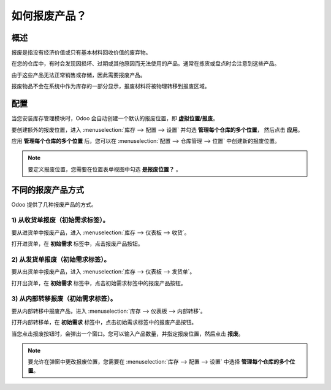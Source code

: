 ======================
如何报废产品？
======================

概述
========

报废是指没有经济价值或只有基本材料回收价值的废弃物。

在您的仓库中，有时会发现因损坏、过期或其他原因而无法使用的产品。通常在拣货或盘点时会注意到这些产品。

由于这些产品无法正常销售或存储，因此需要报废产品。

报废物品不会在系统中作为库存的一部分显示，报废材料将被物理转移到报废区域。

配置
=============

当您安装库存管理模块时，Odoo 会自动创建一个默认的报废位置，即 **虚拟位置/报废**。

要创建额外的报废位置，进入 
:menuselection:`库存 --> 配置 --> 设置`
并勾选 **管理每个仓库的多个位置**，
然后点击 **应用**。

.. image:: media/scrap06.png
   :align: center

应用 **管理每个仓库的多个位置** 后，您可以在 
:menuselection:`配置 --> 仓库管理 --> 位置` 
中创建新的报废位置。

.. note::
    要定义报废位置，您需要在位置表单视图中勾选 **是报废位置？** 。

不同的报废产品方式
===============================

Odoo 提供了几种报废产品的方式。

1) 从收货单报废（初始需求标签）。
-----------------------------------------------

要从进货单中报废产品，进入 
:menuselection:`库存 --> 仪表板 --> 收货`。

.. image:: media/scrap08.png
   :align: center

打开进货单，在 **初始需求** 标签中，点击报废产品按钮。

.. image:: media/scrap01.png
   :align: center

2) 从发货单报废（初始需求标签）。
-------------------------------------------------------

要从出货单中报废产品，进入 
:menuselection:`库存 --> 仪表板 --> 发货单`。

.. image:: media/scrap07.png
   :align: center

打开出货单，在 **初始需求** 标签中，点击初始需求标签中的报废产品按钮。

.. image:: media/scrap03.png
   :align: center

3) 从内部转移报废（初始需求标签）。
----------------------------------------------------------

要从内部转移中报废产品，进入 
:menuselection:`库存 --> 仪表板 --> 内部转移`。

.. image:: media/scrap05.png
   :align: center

打开内部转移单，在 **初始需求** 标签中，点击初始需求标签中的报废产品按钮。

.. image:: media/scrap02.png
   :align: center

当您点击报废按钮时，会弹出一个窗口。您可以输入产品数量，并指定报废位置，然后点击 **报废**。

.. image:: media/scrap04.png
   :align: center

.. note::
    要允许在弹窗中更改报废位置，您需要在
    :menuselection:`库存 --> 配置 --> 设置` 
    中选择 **管理每个仓库的多个位置**。
